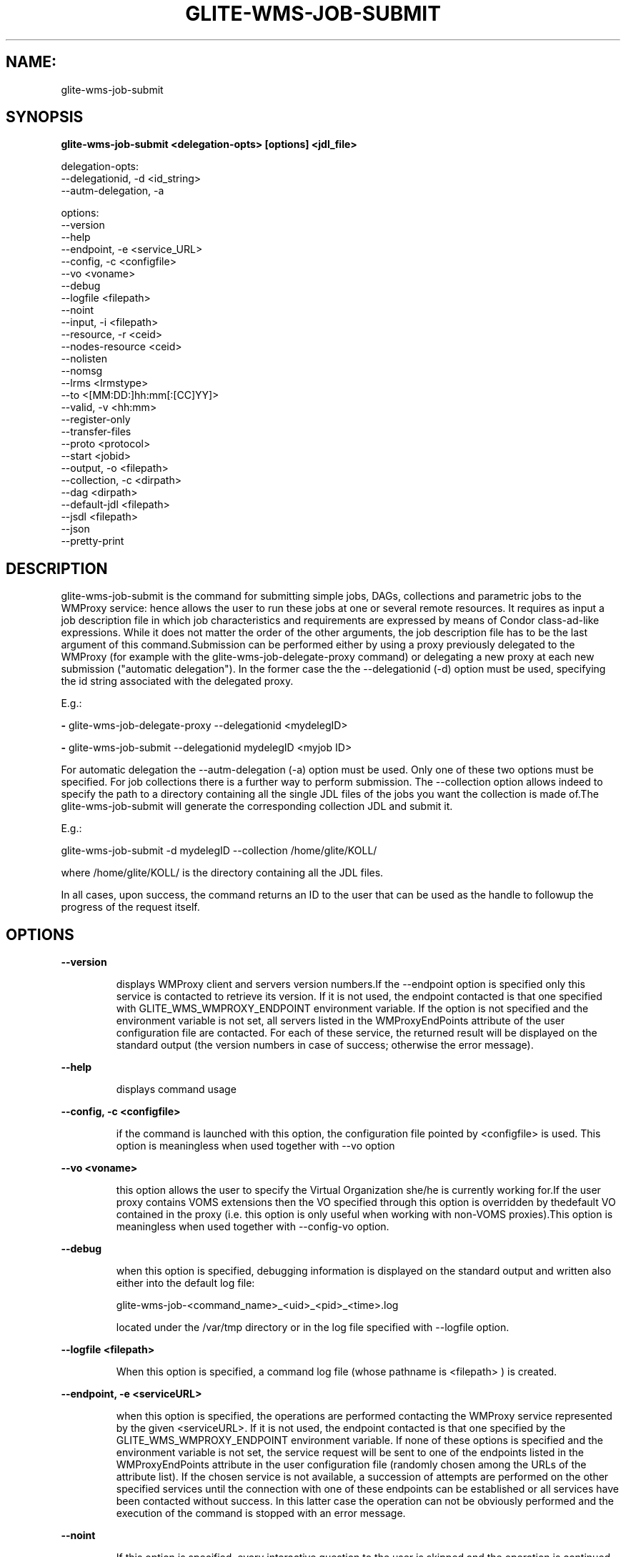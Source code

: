 .TH GLITE-WMS-JOB-SUBMIT "1" "GLITE-WMS-JOB-SUBMIT" "GLITE User Guide"
.SH NAME:
glite-wms-job-submit

.SH SYNOPSIS

.B glite-wms-job-submit <delegation-opts> [options] <jdl_file> 

delegation-opts:
        --delegationid, -d <id_string>
        --autm-delegation, -a

options:
        --version
        --help
        --endpoint, -e     <service_URL>
        --config, -c       <configfile>
        --vo               <voname>
        --debug
        --logfile          <filepath>
        --noint
        --input, -i        <filepath>
        --resource, -r     <ceid>
        --nodes-resource   <ceid>
        --nolisten
        --nomsg
        --lrms             <lrmstype>
        --to               <[MM:DD:]hh:mm[:[CC]YY]>
        --valid, -v        <hh:mm>
        --register-only
        --transfer-files
        --proto            <protocol>
        --start            <jobid>
        --output, -o       <filepath>
        --collection, -c   <dirpath>
        --dag              <dirpath>
        --default-jdl      <filepath>
        --jsdl             <filepath>
        --json
        --pretty-print

.SP
.SH DESCRIPTION
.SP
.SP

glite-wms-job-submit is the command for submitting simple jobs, DAGs, collections and parametric jobs to the WMProxy service: hence allows the user to run these jobs at one or several remote resources. It requires as input a job description file in which job characteristics and requirements are expressed by means of Condor class-ad-like expressions. While it does not matter the order of the other arguments, the job description file has to be the last argument of this command.Submission can be performed either by using a proxy previously delegated to the WMProxy (for example with the glite-wms-job-delegate-proxy command) or delegating a new proxy at each new submission ("automatic delegation"). In the former case the the --delegationid (-d) option must be used, specifying the id string associated with the delegated proxy.


.SP
E.g.:


.SP
.B -
glite-wms-job-delegate-proxy --delegationid <mydelegID>

.SP
.B -
glite-wms-job-submit --delegationid mydelegID <myjob ID>
.SP
.SP



.SP
For automatic delegation the --autm-delegation (-a) option must be used. Only one of these two options must be specified. For job collections there is a further way to perform submission. The --collection option allows indeed to specify the path to a directory containing all the single JDL files of the jobs you want the collection is made of.The glite-wms-job-submit will generate the corresponding collection JDL and submit it. 


.SP
E.g.:


.SP
glite-wms-job-submit -d mydelegID --collection /home/glite/KOLL/


.SP



.SP
where /home/glite/KOLL/  is the directory containing all the JDL files.


.SP
In all cases, upon success, the command returns an ID to the user that can be used as the handle to followup the progress of the request itself.


.SP

.SH OPTIONS 
.B --version

.IP
displays WMProxy client and servers version numbers.If the --endpoint option is specified only this service is contacted to retrieve its version. If it is not used, the endpoint contacted is that one specified with GLITE_WMS_WMPROXY_ENDPOINT environment variable. If the option is not specified and the environment variable is not set, all servers listed in the WMProxyEndPoints attribute of the user configuration file are contacted. For each of these service, the returned result will be displayed on the standard output (the version numbers in case of success; otherwise the error message).
.PP
.B --help

.IP
displays command usage
.PP
.B --config, -c <configfile>

.IP
if the command is launched with this option, the configuration file pointed by <configfile> is used. This option is meaningless when used together with --vo option
.PP
.B --vo <voname>

.IP
this option allows the user to specify the Virtual Organization she/he is currently working for.If the user proxy contains VOMS extensions then the VO specified through this option is overridden by thedefault VO contained in the proxy (i.e. this option is only useful when working with non-VOMS proxies).This option is meaningless when used together with --config-vo option.
.PP
.B --debug

.IP
when this option is specified, debugging information is displayed on the standard output and written also either into the default log file:


.SP
glite-wms-job-<command_name>_<uid>_<pid>_<time>.log


.SP
located under the /var/tmp  directory or in the log file specified with --logfile option.
.PP
.B --logfile <filepath>

.IP
When this option is specified, a command log file (whose pathname is <filepath> ) is created.
.PP
.B --endpoint, -e <serviceURL>

.IP
when this option is specified, the operations are performed contacting the WMProxy service represented by the given <serviceURL>. If it is not used, the endpoint contacted is that one specified by the GLITE_WMS_WMPROXY_ENDPOINT environment variable. If none of these options is specified and the environment variable is not set, the service request will be sent to one of the endpoints listed in the WMProxyEndPoints attribute in the user configuration file (randomly chosen among the URLs of the attribute list). If the chosen service is not available, a succession of attempts are performed on the other specified services until the connection with one of these endpoints can be established or all services have been contacted without success. In this latter case the operation can not be obviously performed and the execution of the command is stopped with an error message.
.PP
.B --noint

.IP
If this option is specified, every interactive question to the user is skipped and the operation is continued (when possible)
.PP
.B --delegationid, -d <idstring>

.IP
If this option is specified, the proxy that will be delegated is identified by <idstring>. This proxy can be therefore used for operations like job registration, job submission and job list matching until its expiration specifying the <idstring>. It must be used in place of --autm-delegation option.
.PP
.B --autm-delegation, -a

.IP
This option is specified to make automatic generation of the identifier string (delegationid) that will be associated to the delegated proxy. It must be used in place of the --delegationid (-d) option.
.PP
.B --input, -i <filepath>

.IP
If this option is specified, the user will be asked to choose a CEId from a list of CEs contained in the <filepath>. Once a CEId has been selected the command behaves as explained for the resource option. If this option is used together with the --noint one and the input file contains more than one CEId, then the first CEId in the list is taken into account for submitting the job.
.PP
.B --resource, -r <ceid>

.IP
This option is available only for jobs.If it is specified, the job-ad sent to the WMProxy service contains a line of the type "SubmitTo = <ceid>"  and the job is submitted by the WMS to the resource identified by <ceid> without going through the match-making process.
.PP
.B --nodes-resource <ceid>

.IP
This option is available only for DAGs.If it option is specified, the job-ad sent to the WMProxy service contains a line of the type "SubmitTo = <ceid>"  and the DAG is submitted by the WMS to the resource identified by <ceid> without going through the match-making process for each of its nodes.
.PP
.B --nolisten

.IP
This option can be used only for interactive jobs. It makes the command forward the job standard streams coming from the WN to named pipes on the client machine whose names are returned to the user together with the OS id of the listener process. This allows the user to interact with the job through her/his own tools. It is important to note that when this option is specified, the command has no more control over the launched listener process that has hence to be killed by the user (through the returned process id) once the job is finished.
.PP
.B --nomsg

.IP
This option makes the command print on the standard output only the jobId generated for the job if submission was successful; the location of the log file containing massages and diagnostics is printed otherwise.
.PP
.B --lrms <lrmstype>

.IP
This option is only for MPICH  jobs and must be used together with either --resource or --input option; it specifies the type of the lrms of the resource the user is submitting to. When the batch system type of the specified CE resource given is not known, the lrms must be provided while submitting. For non-MPICH jobs this option will be ignored.
.PP
.B --to <[MM:DD:]hh:mm[:[CC]YY]>

.IP
A job for which no compatible CEs have been found during the matchmaking phase is hold in the WMS Task Queue for a certain time so that it can be subjected again to matchmaking from time to time until a compatible CE is found. The JDL ExpiryTime attribute is an integer representing the date and time (in seconds since epoch) until the job request has to be considered valid by the WMS. This option sets the value for the ExpiryTime attribute to the submitted JDL converting appropriately the absolute timestamp provided as input. It overrides, if present, the current value. If the specified value exceeds one day from job submission then it is not taken into account by the WMS.
.PP
.B --valid, -v <hh:mm>

.IP
A job for which no compatible CEs have been found during the matchmaking phase is hold in the WMS Task Queue for a certain time so that it can be subjected again to matchmaking from time to time until a compatible CE is found. The JDL ExpiryTime attribute is an integer representing the date and time (in seconds since epoch) until the job request has to be considered valid by the WMS. This option allows to specify the validity in hours and minutes from submission time of the submitted JDL. When this option is used the command sets the value for the ExpiryTime attribute converting appropriately the relative timestamp provided as input. It overrides, if present,the current value. If the specified value exceeds one day from job submission then it is not taken into account by the WMS.
.PP
.B --register-only

.IP
If this option is specified, the job is only registered to the WMProxy service. Local files that could be in the JDL InputSandbox attribute are not transferred unless the --transfer-files is also specified; and the job is not started. If the --transfer-files option is not specified, the command displays the list of the local files to be transferred before starting the job. In this list each local file is matched to the corresponding Destination URI where it has to be transferred. The URIs are referred to either the default protocol (gsiftp) or another protocol specified by --proto.  Not using the --transfer-files option, users can transfer these files by low level commands like either globus-url-copy or curl. After having transferred all files, the job can be started launching again this command with the --start option:glite-wms-job-submit --start <jobid>
.PP
.B --transfer-files

.IP
This option must be only used with the --register-only option. It enables transferring operation for files in the JDL InputSandbox attribute located on the submitting machine. These files are transferred to the WMProxy machine.
.PP
.B --proto <protocol>

.IP
This option specifies the protocol to be used for file transferring. It will be ignored when the specified protocol is not found among WMProxy service available protocols: in this case the default one (generally gsiftp ) will be used instead.
.PP
.B --start <jobid>

.IP
This option allows starting a job (specified by JobId) previously registered and whose InputSandbox files on the submitting machine have been already transferred to the WMProxy machine.
.PP
.B --output, -o <filepath>

.IP
Writes the generated jobId assigned to the submitted job in the file specified by <filepath>, which can be either a simple name or an absolute path (on the submitting machine). In the former case the file is created in the current working directory.
.PP
.B --collection, -c <dirpath>

.IP
This option allows specifying  the directory pointed by <dirpath> containing all the single JDL files of the jobs that the collection will be made of. The corresponding collection JDL will be generated and submitted. Using this option the jdl_file (the last argument) must not be specified. Please note that the directory specified through the --collection option MUST only contain JDL files describing simple jobs (i.e. no DAGs, no collections). All job types are admitted but "partitionable" and "parametric".
.PP
.B --dag <dirpath>

.IP
This option allows specifying  the directory pointed by <dirpath> containing all the single JDL files of the jobs that the DAG will be made of. The corresponding DAG JDL will be generated and submitted. Using this option the jdl_file (the last argument) must not be specified.This option is only available from glite version >= 3.1.
.PP
.B --default-jdl <filepath>

.IP
This option Allows specifying a further jdl file whose attributes will be merged into the submitting (if not yet present).This option is only available from glite version >= 3.1.
.PP
.B --json

.IP
This option makes the command produce its output in JSON-compliant format, that can be parsed by proper json libraries for python/perl and other script languages. Please note that --json and --output options are mutually exclusive.
.PP
.B --pretty-print

.IP
This option should be used with --json. Without it the JSON format is machine-oriented (no carriage returns, no indentations). --pretty-print makes the JSON output easily readable by a human. Using this option without --json has no effect.
.PP
.B --jsdl <filepath>

.IP
This option must not be used with the last arugment <jdl_file> (they"re mutually exclusive). It is needed when the job description language used by the user is JSDL instead of standard JDL. Please refer to this document \cite{JSDL} for documentation about JSDL language.
.PP

.SH EXAMPLES
.SP

Upon successful submission, this command returns the identifier (JobId) assigned to the job


.SP
.B -
submission with automatic credential delegation:


.SP
glite-wms-job-submit -a ./job.jdl

.SP
.B -
submission with a proxy previously delegated with "exID" id-string; request for displays CE rank numbers:


.SP
glite-wms-job-submit -d exID  ./job.jdl

.SP
.B -
sends the request to the WMProxy service whose URL is specified with the -e option  (where a proxy has been previously delegated with "exID" id-string)


.SP
glite-wms-job-submit -d exID \                     -e https://wmproxy.glite.it:7443/glite_wms_wmproxy_server \                     ./job.jdl

.SP
.B -
saves the returned JobId in a file:


.SP
glite-wms-job-submit -a --output jobid.out ./job.jdl

.SP
.B -
submits a collection whose JDL files are located in $HOME/collection_ex:


.SP
glite-wms-job-submit -d exID --collection $HOME/collection_ex

.SP
.B -
forces the submission to the resource specified with the -r option:


.SP
glite-wms-job-submit -d exID -r lxb1111.glite.it:2119/blah-lsf-jra1_low \                     ./job.jdl

.SP
.B -
forces the submission of the DAG (the parent and all child nodes) to the resource specified with the --nodes-resources option:


.SP
glite-wms-job-submit -d exID \                     --nodes-resources lxb1111.glite.it:2119/blah-lsf-jra1_low \                     ./dag.jdl
.SP
.SP



.SP
When --endpoint (-e) is not specified, the search of an available WMProxy service is performed according to the modality reported in the description of the --endpoint option.
.SH FILES 
.SP

voName/glite_wms.conf: The user configuration file. The standard path location is $GLITE_WMS_LOCATION/etc (or $GLITE_LOCATION/etc);


.SP
/tmp/x509up_u<uid>: A valid X509 user proxy; use the X509_USER_PROXY environment variable to override the default location


.SP
JDL: The file containing the description of the job in the JDL language located in the path specified by jdl_file (the last argument of this command); multiple jdl files can be used with the --collection option
.SH ENVIRONMENT 
.SP



.SP
.B -
GLITE_WMS_CLIENT_CONFIG: This variable may be set to specify the path location of the configuration file.

.SP
.B -
GLITE_WMS_LOCATION: This variable must be set when the Glite WMS installation is not located in the default paths: either /opt/glite or /usr/local.

.SP
.B -
GLITE_LOCATION: This variable must be set when the Glite installation is not located in the default paths: either /opt/glite or /usr/local.

.SP
.B -
GLITE_WMS_WMPROXY_ENDPOINT: This variable may be set to specify the endpoint URL

.SP
.B -
GLOBUS_LOCATION: This variable must be set when the Globus installation is not located in the default path /opt/globus.

.SP
.B -
GLOBUS_TCP_PORT_RANGE="<val min> <val max>": This variable must be set to define a range of ports to be used for inbound connections in the interactivity context

.SP
.B -
X509_CERT_DIR: This variable may be set to override the default location of the trusted certificates directory, which is normally /etc/grid-security/certificates.

.SP
.B -
X509_USER_PROXY: This variable may be set to override the default location of the user proxy credentials, which is normally /tmp/x509up_u<uid>.

.SP
.B -
GLITE_SD_PLUGIN: If Service Discovery querying is needed, this variable can be used in order to set a specific (or more) plugin, normally bdii, rgma (or both, separated by comma)LCG_GFAL_INFOSYS: If Service Discovery querying is needed, this variable can be used in order to set a specific Server where to perform the queries: for instance LCG_GFAL_INFOSYS="gridit-bdii-01.cnaf.infn.it:2170"